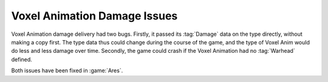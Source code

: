 .. index:: Bugs; Voxel Animations dealt less and less damage over time

=============================
Voxel Animation Damage Issues
=============================

Voxel Animation damage delivery had two bugs. Firstly, it passed its
:tag:`Damage` data on the type directly, without making a copy first. The type
data thus could change during the course of the game, and the type of Voxel Anim
would do less and less damage over time. Secondly, the game could crash if the
Voxel Animation had no :tag:`Warhead` defined.

Both issues have been fixed in :game:`Ares`.

.. versionadded:: 0.E
